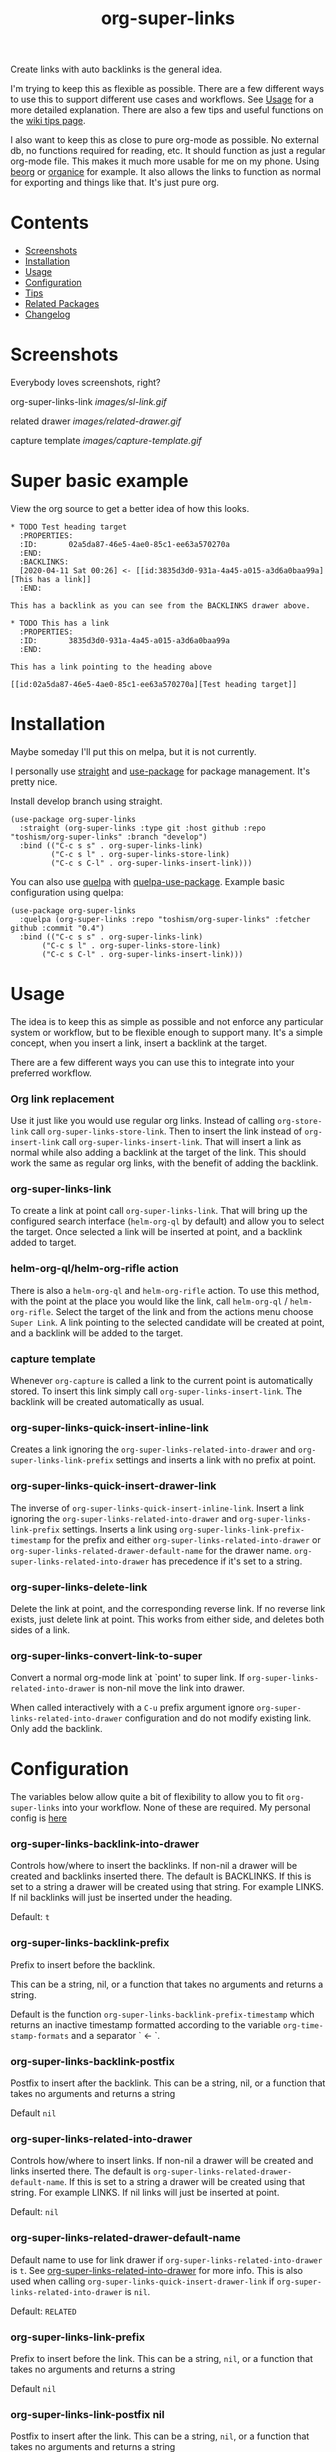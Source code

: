 #+TITLE: org-super-links

Create links with auto backlinks is the general idea.

I'm trying to keep this as flexible as possible. There are a few different ways to use this to support different use cases and workflows. See [[#usage][Usage]] for a more detailed explanation. There are also a few tips and useful functions on the [[https://github.com/toshism/org-super-links/wiki/Tips][wiki tips page]].

I also want to keep this as close to pure org-mode as possible. No external db, no functions required for reading, etc. It should function as just a regular org-mode file. This makes it much more usable for me on my phone. Using [[https://beorgapp.com/][beorg]] or [[https://organice.200ok.ch/][organice]] for example. It also allows the links to function as normal for exporting and things like that. It's just pure org.

* Contents

- [[#screenshots][Screenshots]]
- [[#installation][Installation]]
- [[#usage][Usage]]
- [[#configuration][Configuration]]
- [[#tips][Tips]]
- [[#related][Related Packages]]
- [[#changelog][Changelog]]

* Screenshots

Everybody loves screenshots, right?

org-super-links-link
[[images/sl-link.gif]]

related drawer
[[images/related-drawer.gif]]

capture template
[[images/capture-template.gif]]

* Super basic example

View the org source to get a better idea of how this looks.

#+begin_src
,* TODO Test heading target
  :PROPERTIES:
  :ID:       02a5da87-46e5-4ae0-85c1-ee63a570270a
  :END:
  :BACKLINKS:
  [2020-04-11 Sat 00:26] <- [[id:3835d3d0-931a-4a45-a015-a3d6a0baa99a][This has a link]]
  :END:

This has a backlink as you can see from the BACKLINKS drawer above.

,* TODO This has a link
  :PROPERTIES:
  :ID:       3835d3d0-931a-4a45-a015-a3d6a0baa99a
  :END:

This has a link pointing to the heading above

[[id:02a5da87-46e5-4ae0-85c1-ee63a570270a][Test heading target]]
#+end_src

* Installation

Maybe someday I'll put this on melpa, but it is not currently.

I personally use [[https://github.com/radian-software/straight.el][straight]] and [[https://github.com/jwiegley/use-package][use-package]] for package management. It's pretty nice.

Install develop branch using straight.
#+begin_src elisp
(use-package org-super-links
  :straight (org-super-links :type git :host github :repo "toshism/org-super-links" :branch "develop")
  :bind (("C-c s s" . org-super-links-link)
         ("C-c s l" . org-super-links-store-link)
         ("C-c s C-l" . org-super-links-insert-link)))
#+end_src

You can also use [[https://github.com/quelpa/quelpa][quelpa]] with [[https://github.com/quelpa/quelpa-use-package][quelpa-use-package]]. Example basic configuration using quelpa:
#+begin_src elisp
  (use-package org-super-links
    :quelpa (org-super-links :repo "toshism/org-super-links" :fetcher github :commit "0.4")
    :bind (("C-c s s" . org-super-links-link)
         ("C-c s l" . org-super-links-store-link)
         ("C-c s C-l" . org-super-links-insert-link)))
#+end_src

* Usage

The idea is to keep this as simple as possible and not enforce any particular system or workflow, but to be flexible enough to support many. It's a simple concept, when you insert a link, insert a backlink at the target.

There are a few different ways you can use this to integrate into your preferred workflow.

*** Org link replacement

Use it just like you would use regular org links. Instead of calling =org-store-link= call =org-super-links-store-link=. Then to insert the link instead of =org-insert-link= call =org-super-links-insert-link=. That will insert a link as normal while also adding a backlink at the target of the link. This should work the same as regular org links, with the benefit of adding the backlink.

*** org-super-links-link

To create a link at point call =org-super-links-link=. That will bring up the configured search interface (=helm-org-ql= by default) and allow you to select the target. Once selected a link will be inserted at point, and a backlink added to target.

*** helm-org-ql/helm-org-rifle action

There is also a =helm-org-ql= and =helm-org-rifle= action. To use this method, with the point at the place you would like the link, call =helm-org-ql= / =helm-org-rifle=. Select the target of the link and from the actions menu choose =Super Link=. A link pointing to the selected candidate will be created at point, and a backlink will be added to the target.

*** capture template

Whenever =org-capture= is called a link to the current point is automatically stored. To insert this link simply call =org-super-links-insert-link=. The backlink will be created automatically as usual.

*** org-super-links-quick-insert-inline-link

Creates a link ignoring the =org-super-links-related-into-drawer= and =org-super-links-link-prefix= settings and inserts a link with no prefix at point.

*** org-super-links-quick-insert-drawer-link

The inverse of =org-super-links-quick-insert-inline-link=. Insert a link ignoring the =org-super-links-related-into-drawer= and =org-super-links-link-prefix= settings. Inserts a link using =org-super-links-link-prefix-timestamp= for the prefix and either =org-super-links-related-into-drawer= or =org-super-links-related-drawer-default-name= for the drawer name. =org-super-links-related-into-drawer= has precedence if it's set to a string.

*** org-super-links-delete-link

Delete the link at point, and the corresponding reverse link.
If no reverse link exists, just delete link at point.
This works from either side, and deletes both sides of a link.

*** org-super-links-convert-link-to-super

Convert a normal org-mode link at `point' to super link.  If
=org-super-links-related-into-drawer= is non-nil move the link into drawer.

When called interactively with a =C-u= prefix argument ignore
=org-super-links-related-into-drawer= configuration and do not modify existing
link. Only add the backlink.

* Configuration

The variables below allow quite a bit of flexibility to allow you to fit =org-super-links= into your workflow. None of these are required. My personal config is [[#my-personal-setup-and-configuration][here]]

*** org-super-links-backlink-into-drawer

   Controls how/where to insert the backlinks.
   If non-nil a drawer will be created and backlinks inserted there.  The
   default is BACKLINKS.  If this is set to a string a drawer will be
   created using that string.  For example LINKS.  If nil backlinks will
   just be inserted under the heading.

   Default: =t=

*** org-super-links-backlink-prefix

   Prefix to insert before the backlink.

   This can be a string, nil, or a function that takes no arguments
   and returns a string.

   Default is the function =org-super-links-backlink-prefix-timestamp= which returns
   an inactive timestamp formatted according to the variable
   =org-time-stamp-formats= and a separator ` <- `.

*** org-super-links-backlink-postfix

   Postfix to insert after the backlink.
   This can be a string, nil, or a function that takes no arguments and
   returns a string

   Default =nil=

*** org-super-links-related-into-drawer

   Controls how/where to insert links.
   If non-nil a drawer will be created and links inserted there.  The
   default is =org-super-links-related-drawer-default-name=.  If this is set to a
   string a drawer will be created using that string.  For example LINKS.
   If nil links will just be inserted at point.

   Default: =nil=

*** org-super-links-related-drawer-default-name

   Default name to use for link drawer if =org-super-links-related-into-drawer= is
   =t=.  See [[#org-super-links-related-into-drawer][org-super-links-related-into-drawer]] for more info. This is also used
   when calling =org-super-links-quick-insert-drawer-link= if
   =org-super-links-related-into-drawer= is =nil=.

   Default: =RELATED=

*** org-super-links-link-prefix

   Prefix to insert before the link.
   This can be a string, =nil=, or a function that takes no arguments and
   returns a string

   Default =nil=

*** org-super-links-link-postfix nil

   Postfix to insert after the link.
   This can be a string, =nil=, or a function that takes no arguments and
   returns a string

   Default =nil=

*** org-super-links-default-description-formatter
   :PROPERTIES:
   :ID:       ba63c582-56ba-4772-94f6-8319f1b33ff0
   :END:

   What to use if no description is provided.
   This can be a string, =nil= or a function that accepts two arguments
   LINK and DESC and returns a string.

   =nil= will return the default desciption or the link.
   string will be used only as a default fall back if set.
   function will be called for every link.

   Default is the variable =org-make-link-desciption-function=.

*** org-super-links-search-function

   The interface to use for finding target links.
   This can be a string with one of the values 'helm-org-ql',
   'helm-org-rifle', or a function.  If you provide a custom
   function it will be called with the `point` at the location the link
   should be inserted.  The only other requirement is that it should call
   the function =org-super-links--insert-link= with the =buffer= and =pos= of the
   target link.  AKA the place you want the backlink.

   Using [[https://github.com/alphapapa/org-ql][helm-org-ql]] or [[https://github.com/alphapapa/org-rifle][helm-org-rifle]] will also add a new action to
   the respective action menu.

   See the functions =org-super-links-get-location= (in the =org-super-links.el= file) or =org-super-links-org-ql-link-search-interface= (in =org-super-links-org-ql.el=) for examples.

   Default is set based on currently installed packages. In order of priority:
   1. "helm-org-ql"
   2. "helm-org-rifle"
   3. =org-super-links-get-location=

   =org-super-links-get-location= internally uses =org-refile-get-location=.

* Tips

These are just a few tips on things you can do that may be interesting or helpful.

*** org-id

When creating links it's generally better to use an =id=. Add this to your config file so that any headings you link to or from get an id added automatically. I would strongly recommend using this.

#+begin_src elisp
(require 'org-id)
(setq org-id-link-to-org-use-id 'create-if-interactive-and-no-custom-id)
#+end_src

*** quick "related" link

OUTDATED: I've added two functions to replace these. =org-super-links-quick-insert-drawer-link= and =org-super-links-quick-insert-inline-link=. I'll leave these here in case someone may still be interested for some reason.

Often when I'm writing I just want to quickly add a link to another heading that may be related. I found it's convenient to use something like this.

#+begin_src elisp
  (defun org-super-links-quick-related ()
    (interactive)
    (let ((org-super-links-link-prefix "\nrelated: "))
      (org-super-links-link)))

  (global-set-key (kbd "C-c s r") 'org-super-links-quick-related)
#+end_src

Since =org-super-links= automatically stores the current heading any time you call =org-capture=. I use this one a lot to just quickly insert a link in the capture template without necessarily wanting to explain the context before I start writing.

#+begin_src elisp
  (defun org-super-links-quick-insert-related ()
    (interactive)
    (let ((org-super-links-link-prefix "\nrelated: "))
      (org-super-links-insert-link)))

  (global-set-key (kbd "C-c s i") 'org-super-links-quick-insert-related)
#+end_src

These quick related links make me think I should possibly add the option to log links into a drawer too. I find myself wanting to do this reasonably often. If anybody else feels the same I'll probably add that option.

*** limit length of link description

Sometimes heading titles can get a bit long. You can define a custom function to limit their length and set =org-super-links-default-description-formatter=. Here's a very naive way to keep them short. This will blindly truncate all link descriptions to a maximum of 20 characters. You could come up with a more sophisticated function for limiting the length by words or something.

#+begin_src elisp
  (defun org-super-links-truncate-description (link desc)
    (truncate-string-to-width desc 20))

  (setq org-super-links-default-description-formatter 'org-super-links-truncate-description)
#+end_src

The default value of =org-super-links-default-description-formatter= is set to =org-make-link-description= so you can also set that to apply the changes to all org-mode links globally.

*** Index headlines

I've found it's useful to create "index headlines" to make navigating notes convenient. For example I have a hierarchy of locations I use for location specific notes such as restaurant recommendations or vacation planning. These often end up being just a heading with a bunch of backlinks from various notes.

#+begin_src

,* Locations
,** Germany                                                          :germany:
,*** Berlin                                                           :berlin:
   :BACKLINKS:
   [2020-04-11 Sat 00:26] <- [[id:3835d3d0-931a-4a45-a015-a3d6a0baa99a][some restaurant]]
   :END:
,*** Wuerzburg                                                     :wuerzburg:
   :BACKLINKS:
   [2020-05-21 Sat 00:26] <- [[id:3835d3d0-931a-4a45-a015-a3d6a0baa99a][some other thing]]
   [2020-04-11 Sat 00:26] <- [[id:3835d3d0-931a-4a45-a015-a3d6a0baa99][So and so's house]]
   :END:
,** USA
,*** Texas                                                             :texas:
,**** Amarillo                                                      :amarillo:
   :BACKLINKS:
   [2020-05-21 Sat 00:26] <- [[id:3835d3d0-931a-4a45-a015-a3d6a0baa99a][yeah again]]
   [2020-04-11 Sat 00:26] <- [[id:3835d3d0-931a-4a45-a015-a3d6a0baa99a][rental car place]]
   :END:
,**** Austin                                                          :austin:
     etc...

 #+end_src

I do a similar thing for any topic I find myself creating a lot of notes for but that I may not want to be under the same heading, or if I want it under multiple headings.

This combination of tags and index headings makes it easy to find things.

*** My personal setup and configuration

#+begin_src elisp
(use-package org-super-links
  :quelpa (org-super-links :repo "toshism/org-super-links" :fetcher github :commit "develop")
  :bind (("C-c s s" . org-super-links-link)
         ("C-c s l" . org-super-links-store-link)
         ("C-c s C-l" . org-super-links-insert-link)
         ("C-c s d" . org-super-links-quick-insert-drawer-link)
         ("C-c s i" . org-super-links-quick-insert-inline-link)
         ("C-c s C-d" . org-super-links-delete-link))
  :config
  (setq org-super-links-related-into-drawer t
  	org-super-links-link-prefix 'org-super-links-link-prefix-timestamp))

#+end_src

Over time I've grown to prefer to just add links and backlinks both into drawers. I map =C-c s i= to =org-super-links-quick-insert-inline-link= for the rare occasion where I want a link inline. This ends up functioning sort of zettelkasten style.

*** drawer size

This is not specific to =org-super-links= but I like to set the face for drawers to be fairly small and the color close to the background. It helps keep things from looking cluttered when the drawers are collapsed.

I use something like this in my theme.
#+begin_src elisp
(org-drawer :foreground "#2F3841" :height 0.8)
#+end_src

That will make the drawer quite small when collapsed but the text inside full size when expanded.

*** org-export-with-broken-links

If you export subheadings from your org file that have links/backlinks you may want to set =org-export-with-broken-links= to =t=. Otherwise you may see an error like
#+begin_src
user-error: Unable to resolve link: "*Heading with a backlink"
#+end_src

See [[https://github.com/toshism/org-super-links/issues/22][issue #22]]

* Related

[[https://github.com/toshism/org-super-links-peek][org-super-links-peek]] - take a peek at your links

[[https://github.com/toshism/org-linker-edna][org-linker-edna]] - link headings as dependencies

[[https://github.com/toshism/org-linker][org-linker]] - utility package to serve as a base for linking org headings in various ways

* Changelog

- fixed bug when linking to narrowed buffer
- fixed bug with converting links to super links when related-into-drawer nil

** 0.4

- refactor org-super-links--insert-link
- change prefix from sl- to org-super-links-

Bugfixes
- fixed incorrect link when backlink-into-drawer nil

** 0.3

[2020-09-21]

- add org-super-links-convert-link-to-super
- add delete link
- remove dependency on helm
  - add org-super-links-get-location search function [[https://github.com/piater][@piater]]
- add related into drawer option
- add quick inserts
  - org-super-links-quick-insert-drawer-link
  - org-super-links-quick-insert-inline-link
- switch to using markers internally for all positions
- add hooks
  - org-super-links-pre-link-hook
  - org-super-links-pre-backlink-hook
- license change to GPLv3
- support backlinks in org derived modes from [[https://github.com/philScholl][@philScholl]]

Bugfixes
- fixed bug with org-capture prefix being swallowed (thanks! [[https://github.com/piater][@piater]])
- respect org-mode link configurations
- fix possible incorrect link location after buffer modified by hook(s)
- fix void-variable helm-org-ql-actions bug

** 0.2

[2020-04-25]

- Default target heading search changed to =helm-org-ql=
- Allow target heading search to be configurable through =org-super-links-search-function=
- Add more configuration options for link formatting
- Support for customizing the default link description =org-super-links-default-description-formatter=

Bugfixes:
- fix issue when calling =org-capture= from a non-org-mode buffer.

** 0.1

[2020-04-11] First release

* Credits

Thanks to:
- [[https://github.com/alphapapa][alphapapa]] for the awesome [[http://github.com/alphapapa/org-ql][org-ql]] and [[http://github.com/alphapapa/org-rifle][org-rifle]] packages.

* License

GPLv3
